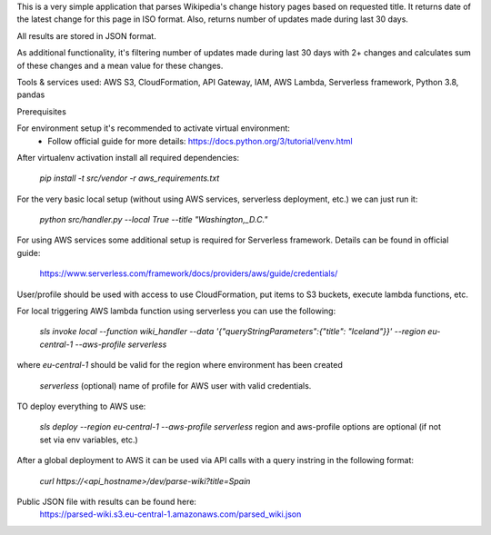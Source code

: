 This is a very simple application that parses Wikipedia's change history pages based on requested title.
It returns date of the latest change for this page in ISO format.
Also, returns number of updates made during last 30 days.

All results are stored in JSON format.

As additional functionality, it's filtering number of updates made during last 30 days with 2+ changes
and calculates sum of these changes and a mean value for these changes.

Tools & services used:
AWS S3, CloudFormation, API Gateway, IAM, AWS Lambda, Serverless framework, Python 3.8, pandas

Prerequisites

For environment setup it's recommended to activate virtual environment:
    - Follow official guide for more details:
      https://docs.python.org/3/tutorial/venv.html

After virtualenv activation install all required dependencies:

    `pip install -t src/vendor -r aws_requirements.txt`


For the very basic local setup (without using AWS services, serverless deployment, etc.) we can just run it:

    `python src/handler.py --local True --title "Washington,_D.C."`

For using AWS services some additional setup is required for Serverless framework.
Details can be found in official guide:
    https://www.serverless.com/framework/docs/providers/aws/guide/credentials/

User/profile should be used with access to use CloudFormation, put items to S3 buckets, execute lambda functions, etc.

For local triggering AWS lambda function using serverless you can use the following:

    `sls invoke local --function wiki_handler --data '{"queryStringParameters":{"title": "Iceland"}}' --region eu-central-1 --aws-profile serverless`

where `eu-central-1` should be valid for the region where environment has been created
    
    `serverless` (optional) name of profile for AWS user with valid credentials.

TO deploy everything to AWS use:

    `sls deploy --region eu-central-1 --aws-profile serverless`
    region and aws-profile options are optional (if not set via env variables, etc.)

After a global deployment to AWS it can be used via API calls with a query instring in the following format:

    `curl https://<api_hostname>/dev/parse-wiki?title=Spain`

Public JSON file with results can be found here:
    https://parsed-wiki.s3.eu-central-1.amazonaws.com/parsed_wiki.json
